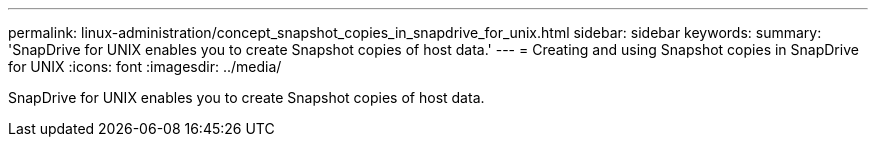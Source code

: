 ---
permalink: linux-administration/concept_snapshot_copies_in_snapdrive_for_unix.html
sidebar: sidebar
keywords: 
summary: 'SnapDrive for UNIX enables you to create Snapshot copies of host data.'
---
= Creating and using Snapshot copies in SnapDrive for UNIX
:icons: font
:imagesdir: ../media/

[.lead]
SnapDrive for UNIX enables you to create Snapshot copies of host data.
